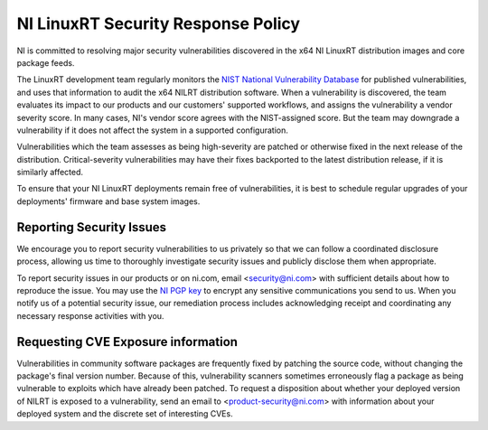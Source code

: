 NI LinuxRT Security Response Policy
===================================

NI is committed to resolving major security vulnerabilities discovered in the x64 NI LinuxRT distribution images and core package feeds.

The LinuxRT development team regularly monitors the `NIST National Vulnerability Database <https://nvd.nist.gov/>`_ for published vulnerabilities, and uses that information to audit the x64 NILRT distribution software. When a vulnerability is discovered, the team evaluates its impact to our products and our customers' supported workflows, and assigns the vulnerability a vendor severity score. In many cases, NI's vendor score agrees with the NIST-assigned score. But the team may downgrade a vulnerability if it does not affect the system in a supported configuration.

Vulnerabilities which the team assesses as being high-severity are patched or otherwise fixed in the next release of the distribution. Critical-severity vulnerabilities may have their fixes backported to the latest distribution release, if it is similarly affected.

To ensure that your NI LinuxRT deployments remain free of vulnerabilities, it is best to schedule regular upgrades of your deployments' firmware and base system images.


Reporting Security Issues
-------------------------

We encourage you to report security vulnerabilities to us privately so that we can follow a coordinated disclosure process, allowing us time to thoroughly investigate security issues and publicly disclose them when appropriate.

To report security issues in our products or on ni.com, email <`security@ni.com`_> with sufficient details about how to reproduce the issue. You may use the `NI PGP key <https://www.ni.com/en/support/security/pgp.html>`_ to encrypt any sensitive communications you send to us. When you notify us of a potential security issue, our remediation process includes acknowledging receipt and coordinating any necessary response activities with you.


Requesting CVE Exposure information
-----------------------------------

Vulnerabilities in community software packages are frequently fixed by patching the source code, without changing the package's final version number. Because of this, vulnerability scanners sometimes erroneously flag a package as being vulnerable to exploits which have already been patched. To request a disposition about whether your deployed version of NILRT is exposed to a vulnerability, send an email to <`product-security@ni.com`_> with information about your deployed system and the discrete set of interesting CVEs.


.. _product-security@ni.com: mailto:product-security@ni.com
.. _security@ni.com: mailto:security@ni.com